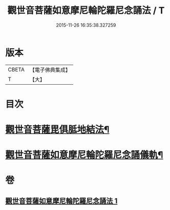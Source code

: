 #+TITLE: 觀世音菩薩如意摩尼輪陀羅尼念誦法 / T
#+DATE: 2015-11-26 16:35:38.327259
* 版本
 |     CBETA|【電子佛典集成】|
 |         T|【大】     |

* 目次
* [[file:KR6j0291_001.txt::0203a9][觀世音菩薩毘俱胝地結法¶]]
* [[file:KR6j0291_001.txt::0203b12][觀世音菩薩如意摩尼輪陀羅尼念誦儀軌¶]]
* 卷
** [[file:KR6j0291_001.txt][觀世音菩薩如意摩尼輪陀羅尼念誦法 1]]
